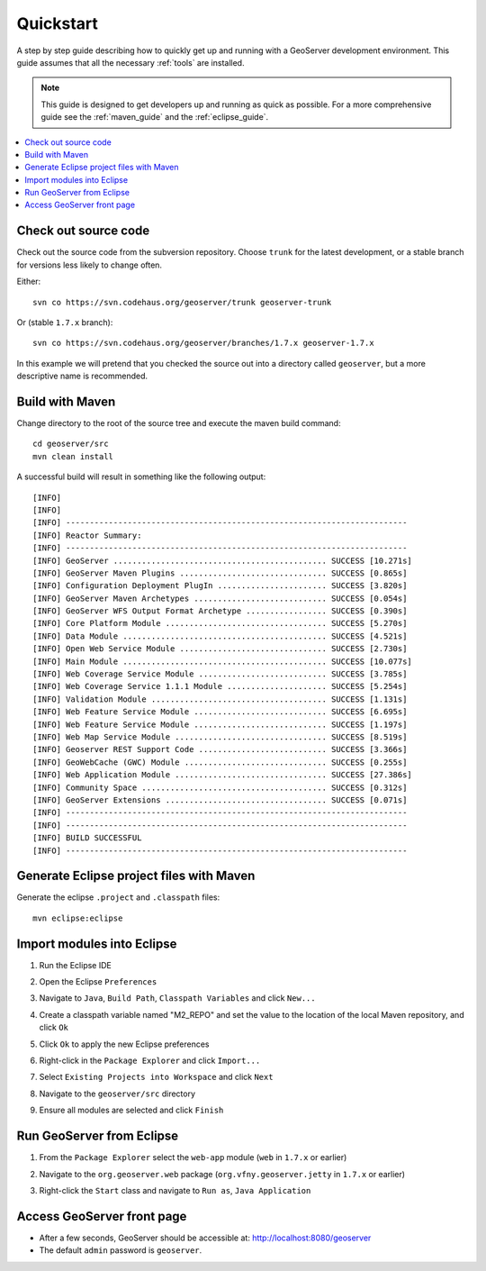 .. _quickstart:

Quickstart
==========

A step by step guide describing how to quickly get up and running with a 
GeoServer development environment. This guide assumes that all the necessary
:ref:`tools` are installed.

.. note::

  This guide is designed to get developers up and running as quick as possible.
  For a more comprehensive guide see the :ref:`maven_guide` and the 
  :ref:`eclipse_guide`.

.. contents:: :local:

Check out source code
---------------------

Check out the source code from the subversion repository. Choose ``trunk`` for
the latest development, or a stable branch for
versions less likely to change often.

Either::

   svn co https://svn.codehaus.org/geoserver/trunk geoserver-trunk

Or (stable ``1.7.x`` branch)::

   svn co https://svn.codehaus.org/geoserver/branches/1.7.x geoserver-1.7.x

In this example we will pretend that you checked the source out into a directory
called ``geoserver``, but a more descriptive name is recommended.


Build with Maven
----------------

Change directory to the root of the source tree and execute the maven build
command::

  cd geoserver/src
  mvn clean install

A successful build will result in something like the following output::

  [INFO] 
  [INFO] 
  [INFO] ------------------------------------------------------------------------
  [INFO] Reactor Summary:
  [INFO] ------------------------------------------------------------------------
  [INFO] GeoServer ............................................. SUCCESS [10.271s]
  [INFO] GeoServer Maven Plugins ............................... SUCCESS [0.865s]
  [INFO] Configuration Deployment PlugIn ....................... SUCCESS [3.820s]
  [INFO] GeoServer Maven Archetypes ............................ SUCCESS [0.054s]
  [INFO] GeoServer WFS Output Format Archetype ................. SUCCESS [0.390s]
  [INFO] Core Platform Module .................................. SUCCESS [5.270s]
  [INFO] Data Module ........................................... SUCCESS [4.521s]
  [INFO] Open Web Service Module ............................... SUCCESS [2.730s]
  [INFO] Main Module ........................................... SUCCESS [10.077s]
  [INFO] Web Coverage Service Module ........................... SUCCESS [3.785s]
  [INFO] Web Coverage Service 1.1.1 Module ..................... SUCCESS [5.254s]
  [INFO] Validation Module ..................................... SUCCESS [1.131s]
  [INFO] Web Feature Service Module ............................ SUCCESS [6.695s]
  [INFO] Web Feature Service Module ............................ SUCCESS [1.197s]
  [INFO] Web Map Service Module ................................ SUCCESS [8.519s]
  [INFO] Geoserver REST Support Code ........................... SUCCESS [3.366s]
  [INFO] GeoWebCache (GWC) Module .............................. SUCCESS [0.255s]
  [INFO] Web Application Module ................................ SUCCESS [27.386s]
  [INFO] Community Space ....................................... SUCCESS [0.312s]
  [INFO] GeoServer Extensions .................................. SUCCESS [0.071s]
  [INFO] ------------------------------------------------------------------------
  [INFO] ------------------------------------------------------------------------
  [INFO] BUILD SUCCESSFUL
  [INFO] ------------------------------------------------------------------------
  
Generate Eclipse project files with Maven
-----------------------------------------

Generate the eclipse ``.project`` and  ``.classpath`` files::

  mvn eclipse:eclipse

Import modules into Eclipse
---------------------------

#. Run the Eclipse IDE
#. Open the Eclipse ``Preferences``
#. Navigate to ``Java``, ``Build Path``, ``Classpath Variables`` and click 
   ``New...``

   .. image:: m2repo1.jpg

#. Create a classpath variable named "M2_REPO" and set the value to the location
   of the local Maven repository, and click ``Ok``

   .. image:: m2repo2.jpg

#. Click ``Ok`` to apply the new Eclipse preferences
#. Right-click in the ``Package Explorer`` and click ``Import...``

   .. image:: import1.jpg
      :width: 300

#. Select ``Existing Projects into Workspace`` and click ``Next``	

   .. image:: import2.jpg
      :width: 400

#. Navigate to the ``geoserver/src`` directory 
#. Ensure all modules are selected and click ``Finish``

   .. image:: import3.jpg
      :width: 350

Run GeoServer from Eclipse
--------------------------

#. From the ``Package Explorer`` select the ``web-app`` module (``web`` in ``1.7.x`` or earlier)
#. Navigate to the ``org.geoserver.web`` package (``org.vfny.geoserver.jetty`` in ``1.7.x`` or earlier)
#. Right-click the ``Start`` class and navigate to ``Run as``, ``Java Application``

   .. image:: run1.jpg
      :width: 600

Access GeoServer front page
---------------------------

* After a few seconds, GeoServer should be accessible at: `<http://localhost:8080/geoserver>`_
* The default ``admin`` password is ``geoserver``.

